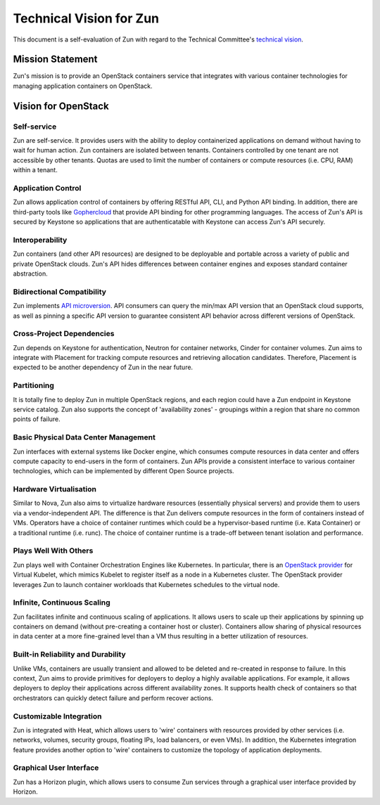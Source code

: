 ..
      Licensed under the Apache License, Version 2.0 (the "License"); you may
      not use this file except in compliance with the License. You may obtain
      a copy of the License at

          http://www.apache.org/licenses/LICENSE-2.0

      Unless required by applicable law or agreed to in writing, software
      distributed under the License is distributed on an "AS IS" BASIS, WITHOUT
      WARRANTIES OR CONDITIONS OF ANY KIND, either express or implied. See the
      License for the specific language governing permissions and limitations
      under the License.

========================
Technical Vision for Zun
========================

This document is a self-evaluation of Zun with regard to the
Technical Committee's `technical vision`_.

.. _technical vision: https://governance.openstack.org/tc/reference/technical-vision.html

Mission Statement
=================

Zun's mission is to provide an OpenStack containers service that integrates
with various container technologies for managing application containers on
OpenStack.

Vision for OpenStack
====================

Self-service
------------

Zun are self-service. It provides users with the ability to deploy
containerized applications on demand without having to wait for human action.
Zun containers are isolated between tenants. Containers controlled by
one tenant are not accessible by other tenants.
Quotas are used to limit the number of containers or compute resources
(i.e. CPU, RAM) within a tenant.

Application Control
-------------------

Zun allows application control of containers by offering RESTful API,
CLI, and Python API binding. In addition, there are third-party tools
like `Gophercloud`_ that provide API binding for other programming
languages. The access of Zun's API is secured by Keystone so
applications that are authenticatable with Keystone can access Zun's API
securely.

.. _Gophercloud: https://github.com/gophercloud/gophercloud

Interoperability
----------------

Zun containers (and other API resources) are designed to be deployable and
portable across a variety of public and private OpenStack clouds.
Zun's API hides differences between container engines and
exposes standard container abstraction.

Bidirectional Compatibility
---------------------------

Zun implements `API microversion`_.
API consumers can query the min/max API version that an OpenStack cloud
supports, as well as pinning a specific API version to guarantee consistent
API behavior across different versions of OpenStack.

.. _API microversion: https://docs.openstack.org/zun/latest/reference/api-microversion-history.html

Cross-Project Dependencies
--------------------------

Zun depends on Keystone for authentication, Neutron for container networks,
Cinder for container volumes. Zun aims to integrate with Placement for
tracking compute resources and retrieving allocation candidates.
Therefore, Placement is expected to be another dependency of Zun
in the near future.

Partitioning
------------

It is totally fine to deploy Zun in multiple OpenStack regions,
and each region could have a Zun endpoint in Keystone service catalog.
Zun also supports the concept of 'availability zones' - groupings within
a region that share no common points of failure.

Basic Physical Data Center Management
-------------------------------------

Zun interfaces with external systems like Docker engine, which
consumes compute resources in data center and offers compute
capacity to end-users in the form of containers.
Zun APIs provide a consistent interface to various container technologies,
which can be implemented by different Open Source projects.

Hardware Virtualisation
-----------------------

Similar to Nova, Zun also aims to virtualize hardware resources
(essentially physical servers) and provide them to users via a
vendor-independent API. The difference is that Zun delivers
compute resources in the form of containers instead of VMs.
Operators have a choice of container runtimes which could be
a hypervisor-based runtime (i.e. Kata Container) or a traditional
runtime (i.e. runc). The choice of container runtime is a trade-off
between tenant isolation and performance.

Plays Well With Others
----------------------

Zun plays well with Container Orchestration Engines like Kubernetes.
In particular, there is an `OpenStack provider`_ for Virtual Kubelet,
which mimics Kubelet to register itself as a node in a Kubernetes cluster.
The OpenStack provider leverages Zun to launch container workloads that
Kubernetes schedules to the virtual node.

.. _OpenStack provider: https://github.com/virtual-kubelet/virtual-kubelet/tree/master/providers/openstack

Infinite, Continuous Scaling
----------------------------

Zun facilitates infinite and continuous scaling of applications.
It allows users to scale up their applications by spinning up containers
on demand (without pre-creating a container host or cluster).
Containers allow sharing of physical resources in data center at a more
fine-grained level than a VM thus resulting in a better utilization of
resources.

Built-in Reliability and Durability
-----------------------------------

Unlike VMs, containers are usually transient and allowed to be deleted
and re-created in response to failure.
In this context, Zun aims to provide primitives for deployers
to deploy a highly available applications. For example, it allows deployers
to deploy their applications across different availability zones.
It supports health check of containers so that orchestrators can quickly
detect failure and perform recover actions.

Customizable Integration
------------------------

Zun is integrated with Heat, which allows users to 'wire' containers
with resources provided by other services (i.e. networks, volumes,
security groups, floating IPs, load balancers, or even VMs).
In addition, the Kubernetes integration feature provides another option
to 'wire' containers to customize the topology of application deployments.

Graphical User Interface
------------------------

Zun has a Horizon plugin, which allows users to consume Zun services
through a graphical user interface provided by Horizon.
